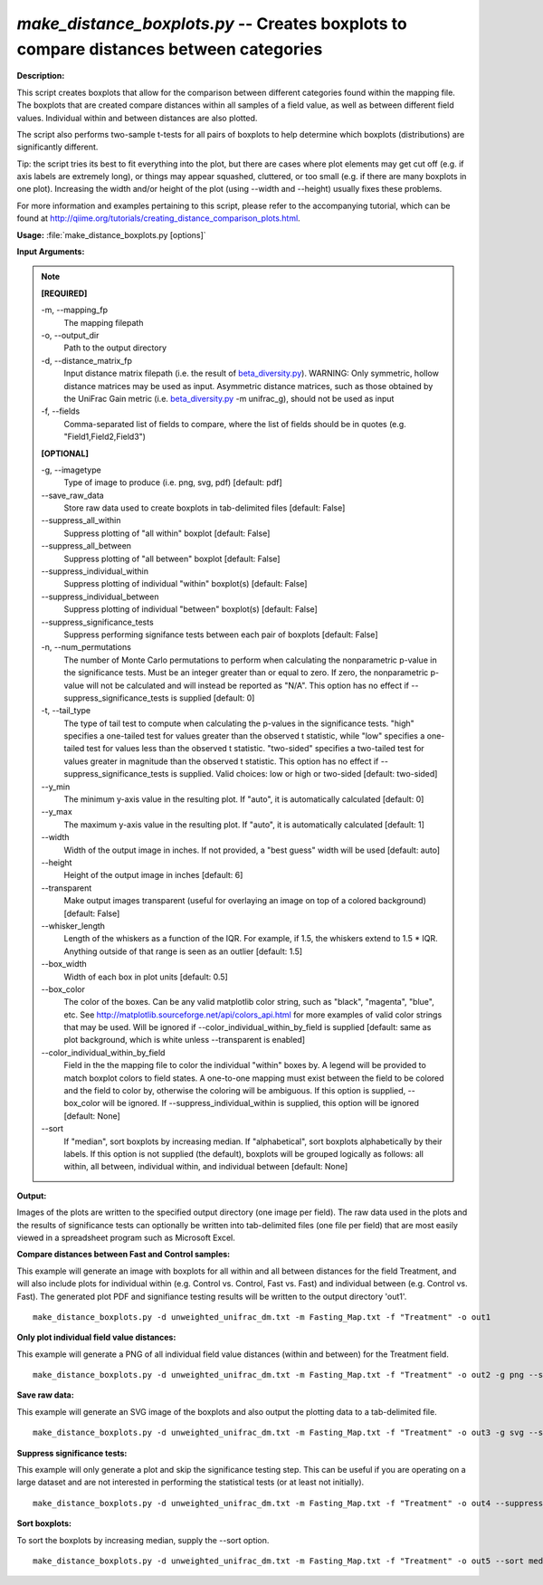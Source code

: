 .. _make_distance_boxplots:

.. index:: make_distance_boxplots.py

*make_distance_boxplots.py* -- Creates boxplots to compare distances between categories
^^^^^^^^^^^^^^^^^^^^^^^^^^^^^^^^^^^^^^^^^^^^^^^^^^^^^^^^^^^^^^^^^^^^^^^^^^^^^^^^^^^^^^^^^^^^^^^^^^^^^^^^^^^^^^^^^^^^^^^^^^^^^^^^^^^^^^^^^^^^^^^^^^^^^^^^^^^^^^^^^^^^^^^^^^^^^^^^^^^^^^^^^^^^^^^^^^^^^^^^^^^^^^^^^^^^^^^^^^^^^^^^^^^^^^^^^^^^^^^^^^^^^^^^^^^^^^^^^^^^^^^^^^^^^^^^^^^^^^^^^^^^^

**Description:**


This script creates boxplots that allow for the comparison between different
categories found within the mapping file. The boxplots that are created compare
distances within all samples of a field value, as well as between different
field values. Individual within and between distances are also plotted.

The script also performs two-sample t-tests for all pairs of boxplots to help
determine which boxplots (distributions) are significantly different.

Tip: the script tries its best to fit everything into the plot, but there are
cases where plot elements may get cut off (e.g. if axis labels are extremely
long), or things may appear squashed, cluttered, or too small (e.g. if
there are many boxplots in one plot). Increasing the width and/or height of the
plot (using --width and --height) usually fixes these problems.

For more information and examples pertaining to this script, please refer to
the accompanying tutorial, which can be found at
http://qiime.org/tutorials/creating_distance_comparison_plots.html.



**Usage:** :file:`make_distance_boxplots.py [options]`

**Input Arguments:**

.. note::

	
	**[REQUIRED]**
		
	-m, `-`-mapping_fp
		The mapping filepath
	-o, `-`-output_dir
		Path to the output directory
	-d, `-`-distance_matrix_fp
		Input distance matrix filepath (i.e. the result of `beta_diversity.py <./beta_diversity.html>`_). WARNING: Only symmetric, hollow distance matrices may be used as input. Asymmetric distance matrices, such as those obtained by the UniFrac Gain metric (i.e. `beta_diversity.py <./beta_diversity.html>`_ -m unifrac_g), should not be used as input
	-f, `-`-fields
		Comma-separated list of fields to compare, where the list of fields should be in quotes (e.g. "Field1,Field2,Field3")
	
	**[OPTIONAL]**
		
	-g, `-`-imagetype
		Type of image to produce (i.e. png, svg, pdf) [default: pdf]
	`-`-save_raw_data
		Store raw data used to create boxplots in tab-delimited files [default: False]
	`-`-suppress_all_within
		Suppress plotting of "all within" boxplot [default: False]
	`-`-suppress_all_between
		Suppress plotting of "all between" boxplot [default: False]
	`-`-suppress_individual_within
		Suppress plotting of individual "within" boxplot(s) [default: False]
	`-`-suppress_individual_between
		Suppress plotting of individual "between" boxplot(s) [default: False]
	`-`-suppress_significance_tests
		Suppress performing signifance tests between each pair of boxplots [default: False]
	-n, `-`-num_permutations
		The number of Monte Carlo permutations to perform when calculating the nonparametric p-value in the significance tests. Must be an integer greater than or equal to zero. If zero, the nonparametric p-value will not be calculated and will instead be reported as "N/A". This option has no effect if --suppress_significance_tests is supplied [default: 0]
	-t, `-`-tail_type
		The type of tail test to compute when calculating the p-values in the significance tests. "high" specifies a one-tailed test for values greater than the observed t statistic, while "low" specifies a one-tailed test for values less than the observed t statistic. "two-sided" specifies a two-tailed test for values greater in magnitude than the observed t statistic. This option has no effect if --suppress_significance_tests is supplied. Valid choices: low or high or two-sided [default: two-sided]
	`-`-y_min
		The minimum y-axis value in the resulting plot. If "auto", it is automatically calculated [default: 0]
	`-`-y_max
		The maximum y-axis value in the resulting plot. If "auto", it is automatically calculated [default: 1]
	`-`-width
		Width of the output image in inches. If not provided, a "best guess" width will be used [default: auto]
	`-`-height
		Height of the output image in inches [default: 6]
	`-`-transparent
		Make output images transparent (useful for overlaying an image on top of a colored background) [default: False]
	`-`-whisker_length
		Length of the whiskers as a function of the IQR. For example, if 1.5, the whiskers extend to 1.5 * IQR. Anything outside of that range is seen as an outlier [default: 1.5]
	`-`-box_width
		Width of each box in plot units [default: 0.5]
	`-`-box_color
		The color of the boxes. Can be any valid matplotlib color string, such as "black", "magenta", "blue", etc. See http://matplotlib.sourceforge.net/api/colors_api.html for more examples of valid color strings that may be used. Will be ignored if --color_individual_within_by_field is supplied [default: same as plot background, which is white unless --transparent is enabled]
	`-`-color_individual_within_by_field
		Field in the the mapping file to color the individual "within" boxes by. A legend will be provided to match boxplot colors to field states. A one-to-one mapping must exist between the field to be colored and the field to color by, otherwise the coloring will be ambiguous. If this option is supplied, --box_color will be ignored. If --suppress_individual_within is supplied, this option will be ignored [default: None]
	`-`-sort
		If "median", sort boxplots by increasing median. If "alphabetical", sort boxplots alphabetically by their labels. If this option is not supplied (the default), boxplots will be grouped logically as follows: all within, all between, individual within, and individual between [default: None]


**Output:**


Images of the plots are written to the specified output directory (one image
per field). The raw data used in the plots and the results of significance
tests can optionally be written into tab-delimited files (one file per field)
that are most easily viewed in a spreadsheet program such as Microsoft Excel.



**Compare distances between Fast and Control samples:**

This example will generate an image with boxplots for all within and all between distances for the field Treatment, and will also include plots for individual within (e.g. Control vs. Control, Fast vs. Fast) and individual between (e.g. Control vs. Fast). The generated plot PDF and signifiance testing results will be written to the output directory 'out1'.

::

	make_distance_boxplots.py -d unweighted_unifrac_dm.txt -m Fasting_Map.txt -f "Treatment" -o out1

**Only plot individual field value distances:**

This example will generate a PNG of all individual field value distances (within and between) for the Treatment field.

::

	make_distance_boxplots.py -d unweighted_unifrac_dm.txt -m Fasting_Map.txt -f "Treatment" -o out2 -g png --suppress_all_within --suppress_all_between

**Save raw data:**

This example will generate an SVG image of the boxplots and also output the plotting data to a tab-delimited file.

::

	make_distance_boxplots.py -d unweighted_unifrac_dm.txt -m Fasting_Map.txt -f "Treatment" -o out3 -g svg --save_raw_data

**Suppress significance tests:**

This example will only generate a plot and skip the significance testing step. This can be useful if you are operating on a large dataset and are not interested in performing the statistical tests (or at least not initially).

::

	make_distance_boxplots.py -d unweighted_unifrac_dm.txt -m Fasting_Map.txt -f "Treatment" -o out4 --suppress_significance_tests

**Sort boxplots:**

To sort the boxplots by increasing median, supply the --sort option.

::

	make_distance_boxplots.py -d unweighted_unifrac_dm.txt -m Fasting_Map.txt -f "Treatment" -o out5 --sort median


